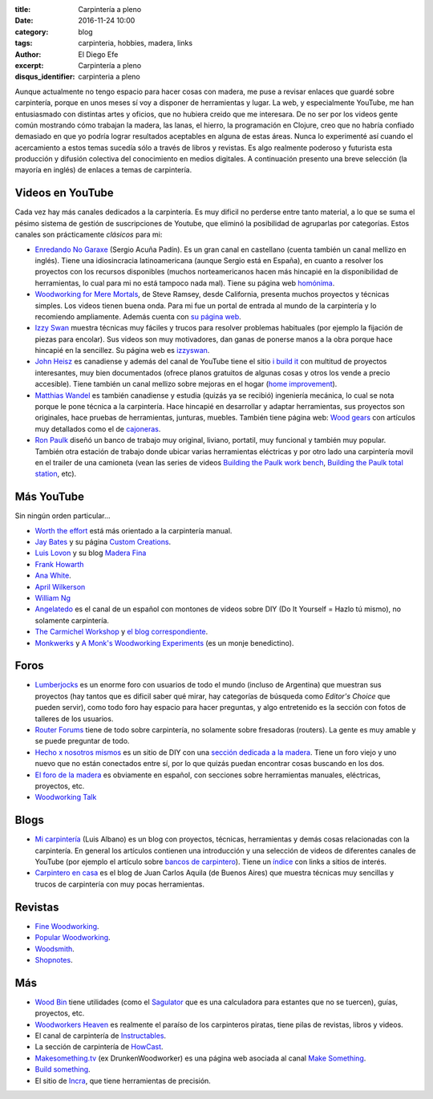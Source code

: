 
:title: Carpintería a pleno
:date: 2016-11-24 10:00
:category: blog
:tags: carpinteria, hobbies, madera, links
:author: El Diego Efe
:excerpt: Carpintería a pleno
:disqus_identifier: carpinteria a pleno

Aunque actualmente no tengo espacio para hacer cosas con madera, me puse a
revisar enlaces que guardé sobre carpintería, porque en unos meses sí voy a
disponer de herramientas y lugar. La web, y especialmente YouTube, me han
entusiasmado con distintas artes y oficios, que no hubiera creido que me
interesara. De no ser por los videos gente común mostrando cómo trabajan la
madera, las lanas, el hierro, la programación en Clojure, creo que no habría
confiado demasiado en que yo podría lograr resultados aceptables en alguna de
estas áreas. Nunca lo experimenté así cuando el acercamiento a estos temas
sucedía sólo a través de libros y revistas. Es algo realmente poderoso y
futurista esta producción y difusión colectiva del conocimiento en medios
digitales. A continuación presento una breve selección (la mayoría en inglés) de
enlaces a temas de carpintería.

Videos en YouTube
-----------------

Cada vez hay más canales dedicados a la carpintería. Es muy dificil no perderse
entre tanto material, a lo que se suma el pésimo sistema de gestión de
suscripciones de Youtube, que eliminó la posibilidad de agruparlas por
categorías. Estos canales son prácticamente *clásicos* para mi:

- `Enredando No Garaxe`_ (Sergio Acuña Padín). Es un gran canal en castellano
  (cuenta también un canal mellizo en inglés). Tiene una idiosincracia
  latinoamericana (aunque Sergio está en España), en cuanto a resolver los
  proyectos con los recursos disponibles (muchos norteamericanos hacen más
  hincapié en la disponibilidad de herramientas, lo cual para mi no está tampoco
  nada mal). Tiene su página web `homónima`_.

  .. youtube:: BcyDM6o9_1E 
              :height: 315
              :width: 560

- `Woodworking for Mere Mortals`_, de Steve Ramsey, desde California, presenta
  muchos proyectos y técnicas simples. Los videos tienen buena onda. Para mi fue
  un portal de entrada al mundo de la carpintería y lo recomiendo ampliamente.
  Además cuenta con `su página web`_.

- `Izzy Swan`_ muestra técnicas muy fáciles y trucos para resolver problemas
  habituales (por ejemplo la fijación de piezas para encolar). Sus videos son
  muy motivadores, dan ganas de ponerse manos a la obra porque hace hincapié en
  la sencillez. Su página web es `izzyswan`_.

- `John Heisz`_ es canadiense y además del canal de YouTube tiene el sitio `i
  build it`_ con multitud de proyectos interesantes, muy bien documentados
  (ofrece planos gratuitos de algunas cosas y otros los vende a precio
  accesible). Tiene también un canal mellizo sobre mejoras en el hogar (`home
  improvement`_).

  .. youtube:: C-KB2zUtEUI
              :height: 315
              :width: 560

- `Matthias Wandel`_ es también canadiense y estudia (quizás ya se recibió)
  ingeniería mecánica, lo cual se nota porque le pone técnica a la carpintería.
  Hace hincapié en desarrollar y adaptar herramientas, sus proyectos son
  originales, hace pruebas de herramientas, junturas, muebles. También tiene
  página web: `Wood gears`_ con artículos muy detallados como el de
  `cajoneras`_.

- `Ron Paulk`_ diseñó un banco de trabajo muy original, liviano, portatil, muy
  funcional y también muy popular. También otra estación de trabajo donde ubicar
  varias herramientas eléctricas y por otro lado una carpintería movil en el
  trailer de una camioneta (vean las series de videos `Building the Paulk work
  bench`_, `Building the Paulk total station`_, etc).

Más YouTube
-----------

Sin ningún orden particular...

- `Worth the effort`_ está más orientado a la carpintería manual.

  .. youtube:: SxJ6qINNgmU
              :height: 315
              :width: 560

- `Jay Bates`_ y su página `Custom Creations`_.

- `Luis Lovon`_ y su blog `Madera Fina`_

- `Frank Howarth`_

- `Ana White`_.

  .. youtube:: 8XgXzg3MDhs
              :height: 315
              :width: 560

- `April Wilkerson`_

- `William Ng`_

- `Angelatedo`_ es el canal de un español con montones de videos sobre DIY (Do
  It Yourself = Hazlo tú mismo), no solamente carpintería.

  .. youtube:: KCwNIv93Lcc
              :height: 315
              :width: 560 

- `The Carmichel Workshop`_ y `el blog correspondiente`_.

- `Monkwerks`_ y `A Monk's Woodworking Experiments`_ (es un monje benedictino).



Foros
-----

- `Lumberjocks`_ es un enorme foro con usuarios de todo el mundo (incluso de
  Argentina) que muestran sus proyectos (hay tantos que es dificil saber qué
  mirar, hay categorías de búsqueda como *Editor's Choice* que pueden servir),
  como todo foro hay espacio para hacer preguntas, y algo entretenido es la
  sección con fotos de talleres de los usuarios.

- `Router Forums`_ tiene de todo sobre carpintería, no solamente sobre
  fresadoras (routers). La gente es muy amable y se puede preguntar de todo.

- `Hecho x nosotros mismos`_ es un sitio de DIY con una `sección dedicada a la
  madera`_. Tiene un foro viejo y uno nuevo que no están conectados entre sí,
  por lo que quizás puedan encontrar cosas buscando en los dos.

- `El foro de la madera`_ es obviamente en español, con secciones sobre
  herramientas manuales, eléctricas, proyectos, etc.

- `Woodworking Talk`_

Blogs
-----

- `Mi carpintería`_ (Luis Albano) es un blog con proyectos, técnicas,
  herramientas y demás cosas relacionadas con la carpintería. En general los
  artículos contienen una introducción y una selección de videos de diferentes
  canales de YouTube (por ejemplo el artículo sobre `bancos de carpintero`_).
  Tiene un `índice`_ con links a sitios de interés.

- `Carpintero en casa`_ es el blog de Juan Carlos Aquila (de Buenos Aires) que
  muestra técnicas muy sencillas y trucos de carpintería con muy pocas
  herramientas.

Revistas
--------

- `Fine Woodworking`_.

- `Popular Woodworking`_.

- `Woodsmith`_.

- `Shopnotes`_.

Más
---

- `Wood Bin`_ tiene utilidades (como el `Sagulator`_ que es una calculadora para
  estantes que no se tuercen), guías, proyectos, etc.

- `Woodworkers Heaven`_ es realmente el paraíso de los carpinteros piratas, tiene pilas
  de revistas, libros y videos.

- El canal de carpintería de `Instructables`_.

- La sección de carpintería de `HowCast`_.

- `Makesomething.tv`_ (ex DrunkenWoodworker) es una página web asociada al canal
  `Make Something`_.

- `Build something`_.

- El sitio de `Incra`_, que tiene herramientas de precisión.

.. _William Ng: https://www.youtube.com/user/wnwoodworks
.. _Building the Paulk work bench: https://www.youtube.com/playlist?list=PLB1ATCukiUGRpTw3dlQFSk8uOmIEP3BJ1
.. _Ron Paulk: https://www.youtube.com/user/crpaulk
.. _home improvement: https://www.youtube.com/user/IBuildItHome
.. _Shopnotes: http://www.shopnotes.com/
.. _Madera Fina: http://madera-fina.blogspot.com
.. _Luis Lovon: https://www.youtube.com/user/luislovon
.. _Worth the effort: https://www.youtube.com/user/wortheffort
.. _April Wilkerson: https://www.youtube.com/user/AprilWilkersonDIY
.. _Angelatedo: https://www.youtube.com/user/angelatedo
.. _Ana White: https://www.youtube.com/user/knockoffwood
.. _Frank Howarth: https://www.youtube.com/user/urbanTrash
.. _homónima: http://www.enredandonogaraxe.com/
.. _Incra: http://www.incrementaltools.com/
.. _Sagulator: http://www.woodbin.com/calcs/sagulator/
.. _Wood Bin: http://www.woodbin.com/
.. _Build something: https://www.buildsomething.com/
.. _Woodworkers Heaven: http://www.cro-wood.com/
.. _Make Something: https://www.youtube.com/user/DrunkenWoodworker
.. _Makesomething.tv: https://makesomething.tv/
.. _HowCast: http://www.howcast.com/guides/802-Learn-Woodworking/
.. _Instructables: http://www.instructables.com/tag/type-id/category-workshop/channel-woodworking/
.. _Woodworking Talk: http://www.woodworkingtalk.com/
.. _Woodsmith: http://www.woodsmith.com/
.. _Fine Woodworking: http://www.finewoodworking.com/
.. _cajoneras: http://woodgears.ca/drawers/index.html
.. _Popular Woodworking: http://www.popularwoodworking.com/
.. _bancos de carpintero: https://micarpinteria.wordpress.com/2011/02/13/banco-de-carpintero/
.. _Carpintero en casa: http://carpinteroencasa.blogspot.com.ar
.. _El foro de la madera: http://www.foromadera.com
.. _sección dedicada a la madera: http://www.hechoxnosotrosmismos.net/foro/forum14/
.. _Hecho x nosotros mismos: http://www.hechoxnosotrosmismos.net/
.. _Wood gears: http://www.woodgears.ca/
.. _izzyswan: http://www.izzyswan.com
.. _su página web: http://woodworking.formeremortals.net/
.. _índice: https://micarpinteria.wordpress.com/2013/06/04/sitios-de-interes/
.. _Mi carpintería: https://micarpinteria.wordpress.com/
.. _Router Forums: http://www.routerforums.com/
.. _Lumberjocks: http://lumberjocks.com
.. _Izzy Swan: https://www.youtube.com/user/rusticman1973
.. _Matthias Wandel: https://www.youtube.com/user/Matthiaswandel
.. _Enredando No Garaxe: https://www.youtube.com/user/Enredandonogaraxe/featured
.. _Woodworking for Mere Mortals: https://www.youtube.com/user/stevinmarin
.. _i build it: http://www.ibuildit.ca
.. _John Heisz: https://www.youtube.com/user/jpheisz
.. _A Monk's Woodworking Experiments: http://www.monkwerks.org/
.. _Monkwerks: https://www.youtube.com/user/monk1998
.. _el blog correspondiente: http://www.thecarmichaelworkshop.com/
.. _The Carmichel Workshop: https://www.youtube.com/user/carmichaelworkshop
.. _Custom Creations: http://jayscustomcreations.com/
.. _Jay Bates: https://www.youtube.com/c/jaybates
.. _Building the Paulk total station:
    https://www.youtube.com/watch?v=-N7RlWHaFbE&index=1&list=PLB1ATCukiUGSEvdBc7NnqlmxHAwdx6C83


